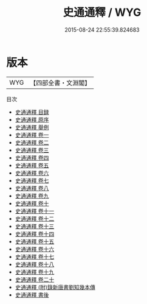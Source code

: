 #+TITLE: 史通通釋 / WYG
#+DATE: 2015-08-24 22:55:39.824683
* 版本
 |       WYG|【四部全書・文淵閣】|
目次
 - [[file:KR2o0002_000.txt::000-1a][史通通釋 目録]]
 - [[file:KR2o0002_000.txt::000-6a][史通通釋 原序]]
 - [[file:KR2o0002_000.txt::000-9a][史通通釋 舉例]]
 - [[file:KR2o0002_001.txt::001-1a][史通通釋 卷一]]
 - [[file:KR2o0002_002.txt::002-1a][史通通釋 卷二]]
 - [[file:KR2o0002_003.txt::003-1a][史通通釋 卷三]]
 - [[file:KR2o0002_004.txt::004-1a][史通通釋 卷四]]
 - [[file:KR2o0002_005.txt::005-1a][史通通釋 卷五]]
 - [[file:KR2o0002_006.txt::006-1a][史通通釋 卷六]]
 - [[file:KR2o0002_007.txt::007-1a][史通通釋 卷七]]
 - [[file:KR2o0002_008.txt::008-1a][史通通釋 卷八]]
 - [[file:KR2o0002_009.txt::009-1a][史通通釋 卷九]]
 - [[file:KR2o0002_010.txt::010-1a][史通通釋 卷十]]
 - [[file:KR2o0002_011.txt::011-1a][史通通釋 卷十一]]
 - [[file:KR2o0002_012.txt::012-1a][史通通釋 卷十二]]
 - [[file:KR2o0002_013.txt::013-1a][史通通釋 卷十三]]
 - [[file:KR2o0002_014.txt::014-1a][史通通釋 卷十四]]
 - [[file:KR2o0002_015.txt::015-1a][史通通釋 卷十五]]
 - [[file:KR2o0002_016.txt::016-1a][史通通釋 卷十六]]
 - [[file:KR2o0002_017.txt::017-1a][史通通釋 卷十七]]
 - [[file:KR2o0002_018.txt::018-1a][史通通釋 卷十八]]
 - [[file:KR2o0002_019.txt::019-1a][史通通釋 卷十九]]
 - [[file:KR2o0002_020.txt::020-1a][史通通釋 卷二十]]
 - [[file:KR2o0002_021.txt::021-1a][史通通釋 (附)錄新唐書劉知幾本傳]]
 - [[file:KR2o0002_022.txt::022-1a][史通通釋 書後]]
